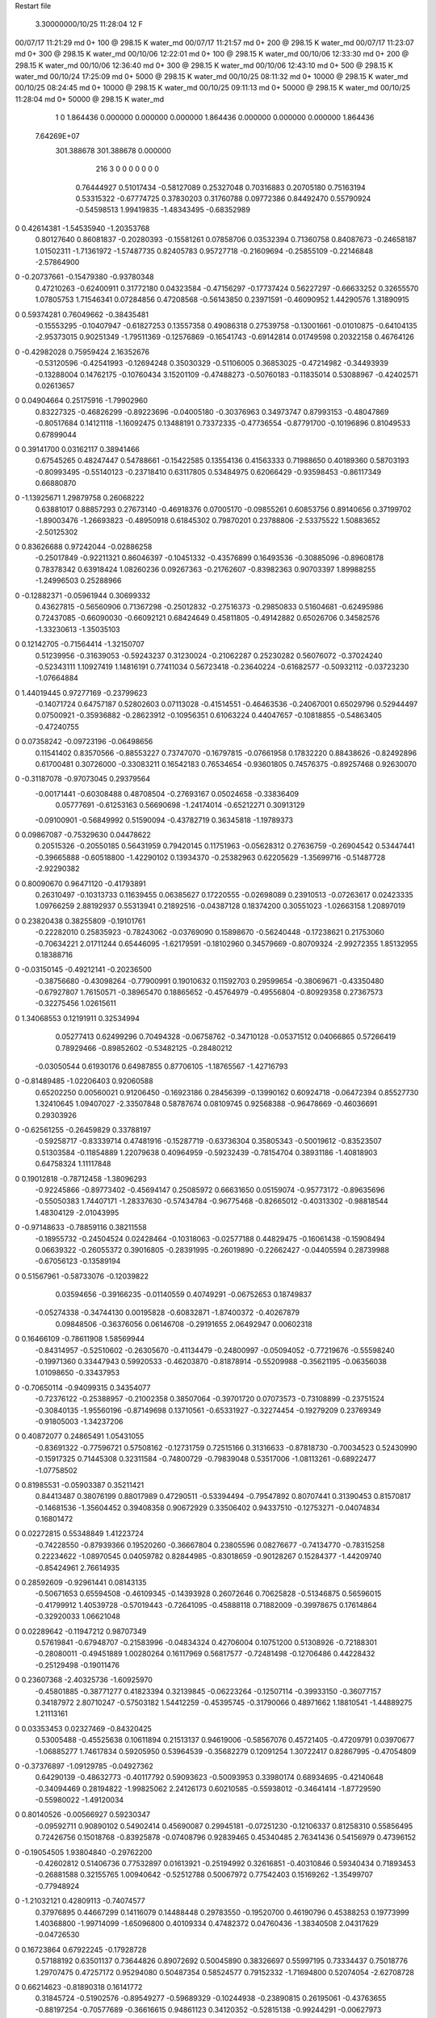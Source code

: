 Restart file
 
 
    3.30000000/10/25  11:28:04     12    F
00/07/17  11:21:29  md       0+     100 @  298.15 K water_md                    
00/07/17  11:21:57  md       0+     200 @  298.15 K water_md                    
00/07/17  11:23:07  md       0+     300 @  298.15 K water_md                    
00/10/06  12:22:01  md       0+     100 @  298.15 K water_md                    
00/10/06  12:33:30  md       0+     200 @  298.15 K water_md                    
00/10/06  12:36:40  md       0+     300 @  298.15 K water_md                    
00/10/06  12:43:10  md       0+     500 @  298.15 K water_md                    
00/10/24  17:25:09  md       0+    5000 @  298.15 K water_md                    
00/10/25  08:11:32  md       0+   10000 @  298.15 K water_md                    
00/10/25  08:24:45  md       0+   10000 @  298.15 K water_md                    
00/10/25  09:11:13  md       0+   50000 @  298.15 K water_md                    
00/10/25  11:28:04  md       0+   50000 @  298.15 K water_md                    
    1    0
    1.864436    0.000000    0.000000
    0.000000    1.864436    0.000000
    0.000000    0.000000    1.864436
 7.64269E+07
  301.388678  301.388678    0.000000
       216         3         0         0         0         0         0    0    0
     0.76444927   0.51017434  -0.58127089   0.25327048   0.70316883   0.20705180
     0.75163194   0.53315322  -0.67774725   0.37830203   0.31760788   0.09772386
     0.84492470   0.55790924  -0.54598513   1.99419835  -1.48343495  -0.68352989
0    0.42614381  -1.54535940  -1.20353768
     0.80127640   0.86081837  -0.20280393  -0.15581261   0.07858706   0.03532394
     0.71360758   0.84087673  -0.24658187   1.01502311  -1.71361972  -1.57487735
     0.82405783   0.95727718  -0.21609694  -0.25855109  -0.22146848  -2.57864900
0   -0.20737661  -0.15479380  -0.93780348
     0.47210263  -0.62400911   0.31772180   0.04323584  -0.47156297  -0.17737424
     0.56227297  -0.66633252   0.32655570   1.07805753   1.71546341   0.07284856
     0.47208568  -0.56143850   0.23971591  -0.46090952   1.44290576   1.31890915
0    0.59374281   0.76049662  -0.38435481
    -0.15553295  -0.10407947  -0.61827253   0.13557358   0.49086318   0.27539758
    -0.13001661  -0.01010875  -0.64104135  -2.95373015   0.90251349  -1.79511369
    -0.12576869  -0.16541743  -0.69142814   0.01749598   0.20322158   0.46764126
0   -0.42982028   0.75959424   2.16352676
    -0.53120596  -0.42541993  -0.12694248   0.35030329  -0.51106005   0.36853025
    -0.47214982  -0.34493939  -0.13288004   0.14762175  -0.10760434   3.15201109
    -0.47488273  -0.50760183  -0.11835014   0.53088967  -0.42402571   0.02613657
0    0.04904664   0.25175916  -1.79902960
     0.83227325  -0.46826299  -0.89223696  -0.04005180  -0.30376963   0.34973747
     0.87993153  -0.48047869  -0.80517684   0.14121118  -1.16092475   0.13488191
     0.73372335  -0.47736554  -0.87791700  -0.10196896   0.81049533   0.67899044
0    0.39141700   0.03162117   0.38941466
     0.67545265   0.48247447   0.54788661  -0.15422585   0.13554136   0.41563333
     0.71988650   0.40189360   0.58703193  -0.80993495  -0.55140123  -0.23718410
     0.63117805   0.53484975   0.62066429  -0.93598453  -0.86117349   0.66880870
0   -1.13925671   1.29879758   0.26068222
     0.63881017   0.88857293   0.27673140  -0.46918376   0.07005170  -0.09855261
     0.60853756   0.89140656   0.37199702  -1.89003476  -1.26693823  -0.48950918
     0.61845302   0.79870201   0.23788806  -2.53375522   1.50883652  -2.50125302
0    0.83626688   0.97242044  -0.02886258
    -0.25017849  -0.92211321   0.86046397  -0.10451332  -0.43576899   0.16493536
    -0.30885096  -0.89608178   0.78378342   0.63918424   1.08260236   0.09267363
    -0.21762607  -0.83982363   0.90703397   1.89988255  -1.24996503   0.25288966
0   -0.12882371  -0.05961944   0.30699332
     0.43627815  -0.56560906   0.71367298  -0.25012832  -0.27516373  -0.29850833
     0.51604681  -0.62495986   0.72437085  -0.66090030  -0.66092121   0.68424649
     0.45811805  -0.49142882   0.65026706   0.34582576  -1.33230613  -1.35035103
0    0.12142705  -0.71564414  -1.32150707
     0.51239956  -0.31639053  -0.59243237   0.31230024  -0.21062287   0.25230282
     0.56076072  -0.37024240  -0.52343111   1.10927419   1.14816191   0.77411034
     0.56723418  -0.23640224  -0.61682577  -0.50932112  -0.03723230  -1.07664884
0    1.44019445   0.97277169  -0.23799623
    -0.14071724   0.64757187   0.52802603   0.07113028  -0.41514551  -0.46463536
    -0.24067001   0.65029796   0.52944497   0.07500921  -0.35936882  -0.28623912
    -0.10956351   0.61063224   0.44047657  -0.10818855  -0.54863405  -0.47240755
0    0.07358242  -0.09723196  -0.06498656
     0.11541402   0.83570566  -0.88553227   0.73747070  -0.16797815  -0.07661958
     0.17832220   0.88438626  -0.82492896   0.61700481   0.30726000  -0.33083211
     0.16542183   0.76534654  -0.93601805   0.74576375  -0.89257468   0.92630070
0   -0.31187078  -0.97073045   0.29379564
    -0.00171441  -0.60308488   0.48708504  -0.27693167   0.05024658  -0.33836409
     0.05777691  -0.61253163   0.56690698  -1.24174014  -0.65212271   0.30913129
    -0.09100901  -0.56849992   0.51590094  -0.43782719   0.36345818  -1.19789373
0    0.09867087  -0.75329630   0.04478622
     0.20515326  -0.20550185   0.56431959   0.79420145   0.11751963  -0.05628312
     0.27636759  -0.26904542   0.53447441  -0.39665888  -0.60518800  -1.42290102
     0.13934370  -0.25382963   0.62205629  -1.35699716  -0.51487728  -2.92290382
0    0.80090670   0.96471120  -0.41793891
     0.26310497  -0.10313733   0.11639455   0.06385627   0.17220555  -0.02698089
     0.23910513  -0.07263617   0.02423335   1.09766259   2.88192937   0.55313941
     0.21892516  -0.04387128   0.18374200   0.30551023  -1.02663158   1.20897019
0    0.23820438   0.38255809  -0.19101761
    -0.22282010   0.25835923  -0.78243062  -0.03769090   0.15898670  -0.56240448
    -0.17238621   0.21753060  -0.70634221   2.01711244   0.65446095  -1.62179591
    -0.18102960   0.34579669  -0.80709324  -2.99272355   1.85132955   0.18388716
0   -0.03150145  -0.49212141  -0.20236500
    -0.38756680  -0.43098264  -0.77900991   0.19010632   0.11592703   0.29599654
    -0.38069671  -0.43350480  -0.67927807   1.76150571  -0.38965470   0.18865652
    -0.45764979  -0.49556804  -0.80929358   0.27367573  -0.32275456   1.02615611
0    1.34068553   0.12191911   0.32534994
     0.05277413   0.62499296   0.70494328  -0.06758762  -0.34710128  -0.05371512
     0.04066865   0.57266419   0.78929466  -0.89852602  -0.53482125  -0.28480212
    -0.03050544   0.61930176   0.64987855   0.87706105  -1.18765567  -1.42716793
0   -0.81489485  -1.02206403   0.92060588
     0.65202250   0.00560021   0.91206450  -0.16923186   0.28456399  -0.13990162
     0.60924718  -0.06472394   0.85527730   1.32410645   1.09407027  -2.33507848
     0.58787674   0.08109745   0.92568388  -0.96478669  -0.46036691   0.29303926
0   -0.62561255  -0.26459829   0.33788197
    -0.59258717  -0.83339714   0.47481916  -0.15287719  -0.63736304   0.35805343
    -0.50019612  -0.83523507   0.51303584  -0.11854889   1.22079638   0.40964959
    -0.59232439  -0.78154704   0.38931186  -1.40818903   0.64758324   1.11117848
0    0.19012818  -0.78712458  -1.38096293
    -0.92245866  -0.89773402  -0.45694147   0.25085972   0.66631650   0.05159074
    -0.95773172  -0.89635696  -0.55050383   1.74407171  -1.28337630  -0.57434784
    -0.96775468  -0.82665012  -0.40313302  -0.98818544   1.48304129  -2.01043995
0   -0.97148633  -0.78859116   0.38211558
    -0.18955732  -0.24504524   0.02428464  -0.10318063  -0.02577188   0.44829475
    -0.16061438  -0.15908494   0.06639322  -0.26055372   0.39016805  -0.28391995
    -0.26019890  -0.22662427  -0.04405594   0.28739988  -0.67056123  -0.13589194
0    0.51567961  -0.58733076  -0.12039822
     0.03594656  -0.39166235  -0.01140559   0.40749291  -0.06752653   0.18749837
    -0.05274338  -0.34744130   0.00195828  -0.60832871  -1.87400372  -0.40267879
     0.09848506  -0.36376056   0.06146708  -0.29191655   2.06492947   0.00602318
0    0.16466109  -0.78611908   1.58569944
    -0.84314957  -0.52510602  -0.26305670  -0.41134479  -0.24800997  -0.05094052
    -0.77219676  -0.55598240  -0.19971360   0.33447943   0.59920533  -0.46203870
    -0.81878914  -0.55209988  -0.35621195  -0.06356038   1.01098650  -0.33437953
0   -0.70650114  -0.94099315   0.34354077
    -0.72376122  -0.25388957  -0.21002358   0.38507064  -0.39701720   0.07073573
    -0.73108899  -0.23751524  -0.30840135  -1.95560196  -0.87149698   0.13710561
    -0.65331927  -0.32274454  -0.19279209   0.23769349  -0.91805003  -1.34237206
0    0.40872077   0.24865491   1.05431055
    -0.83691322  -0.77596721   0.57508162  -0.12731759   0.72515166   0.31316633
    -0.87818730  -0.70034523   0.52430990  -0.15917325   0.71445308   0.32311584
    -0.74800729  -0.79839048   0.53517006  -1.08113261  -0.68922477  -1.07758502
0    0.81985531  -0.05903387   0.35211421
     0.84413487   0.38076199   0.88017989   0.47290511  -0.53394494  -0.79547892
     0.80707441   0.31390453   0.81570817  -0.14681536  -1.35604452   0.39408358
     0.90672929   0.33506402   0.94337510  -0.12753271  -0.04074834   0.16801472
0    0.02272815   0.55348849   1.41223724
    -0.74228550  -0.87939366   0.19520260  -0.36667804   0.23805596   0.08276677
    -0.74134770  -0.78315258   0.22234622  -1.08970545   0.04059782   0.82844985
    -0.83018659  -0.90128267   0.15284377  -1.44209740  -0.85424961   2.76614935
0    0.28592609  -0.92961441   0.08143135
    -0.50671653   0.65594508  -0.46109345  -0.14393928   0.26072646   0.70625828
    -0.51346875   0.56596015  -0.41799912   1.40539728  -0.57019443  -0.72641095
    -0.45888118   0.71882009  -0.39978675   0.17614864  -0.32920033   1.06621048
0    0.02289642  -0.11947212   0.98707349
     0.57619841  -0.67948707  -0.21583996  -0.04834324   0.42706004   0.10751200
     0.51308926  -0.72188301  -0.28080011  -0.49451889   1.00280264   0.16117969
     0.56817577  -0.72481498  -0.12706486   0.44228432  -0.25129498  -0.19011476
0    0.23607368  -2.40325736  -1.60925970
    -0.45801885  -0.38771277   0.41823394   0.32139845  -0.06223264  -0.12507114
    -0.39933150  -0.36077157   0.34187972   2.80710247  -0.57503182   1.54412259
    -0.45395745  -0.31790066   0.48971662   1.18810541  -1.44889275   1.21113161
0    0.03353453   0.02327469  -0.84320425
     0.53005488  -0.45525638   0.10611894   0.21513137   0.94619006  -0.58567076
     0.45721405  -0.47209791   0.03970677  -1.06885277   1.74617834   0.59205950
     0.53964539  -0.35682279   0.12091254   1.30722417   0.82867995  -0.47054809
0   -0.37376897  -1.09129785  -0.04927362
     0.64290139  -0.48632773  -0.40117792   0.59093623  -0.50093953   0.33980174
     0.68934695  -0.42140648  -0.34094469   0.28194822  -1.99825062   2.24126173
     0.60210585  -0.55938012  -0.34641414  -1.87729590  -0.55980022  -1.49120034
0    0.80140526  -0.00566927   0.59230347
    -0.09592711   0.90890102   0.54902414   0.45690087   0.29945181  -0.07251230
    -0.12106337   0.81258310   0.55856495   0.72426756   0.15018768  -0.83925878
    -0.07408796   0.92839465   0.45340485   2.76341436   0.54156979   0.47396152
0   -0.19054505   1.93804840  -0.29762200
    -0.42602812   0.51406736   0.77532897   0.01613921  -0.25194992   0.32616851
    -0.40310846   0.59340434   0.71893453  -0.26881588   0.32155765   1.00940642
    -0.52512788   0.50067972   0.77542403   0.15169262  -1.35499707  -0.77948924
0   -1.21032121   0.42809113  -0.74074577
     0.37976895   0.44667299   0.14116079   0.14488448   0.29783550  -0.19520700
     0.46190796   0.45388253   0.19773999   1.40368800  -1.99714099  -1.65096800
     0.40109334   0.47482372   0.04760436  -1.38340508   2.04317629  -0.04726530
0    0.16723864   0.67922245  -0.17928728
     0.57188192   0.63501137   0.73644826   0.89072692   0.50045890   0.38326697
     0.55997195   0.73334437   0.75018776   1.29707475   0.47257172   0.95294080
     0.50487354   0.58524577   0.79152332  -1.71694800   0.52074054  -2.62708728
0    0.66214623  -0.81890318   0.16141772
     0.31845724  -0.51902576  -0.89549277  -0.59689329  -0.10244938  -0.23890815
     0.26195061  -0.43763655  -0.88197254  -0.70577689  -0.36616615   0.94861123
     0.34120352  -0.52815138  -0.99244291  -0.00627973   1.72426204  -0.29129124
0   -0.38808496   0.96457669  -0.44129083
    -0.71481344   0.26153798  -0.73816081  -0.17876593   0.09454130   0.30996217
    -0.72444199   0.18126165  -0.79700808   1.12863019   0.15345531   0.00032444
    -0.62671146   0.25798121  -0.69098677  -0.86499960   0.46467010   1.64478839
0   -2.05659275  -0.30540270  -0.35063533
    -0.78436470  -0.57968258   0.14020526   0.19279632  -0.05916328   0.25181730
    -0.77848695  -0.63739269   0.05874979  -0.12637087   1.27178992  -0.73161163
    -0.79190086  -0.48382483   0.11273712  -0.11422832   0.38951791   1.84997824
0   -0.77749617  -1.50399448  -1.32308832
    -0.44002439   0.10704186  -0.22654978  -0.15176721  -0.39283787   0.10024695
    -0.51133131   0.07037929  -0.28630911  -0.90225488   0.81464297   0.23790745
    -0.48228711   0.15614619  -0.15037480   0.79611052  -1.83741283   1.59152908
0    0.82319950  -1.03070559   1.56477148
    -0.59040710  -0.10027444   0.38229469   0.52532732   0.44612760  -0.70100045
    -0.61971739  -0.15738504   0.30561819  -1.46837033  -1.40905998   1.36665865
    -0.51815570  -0.14713665   0.43312449   1.35089074   1.35805770  -1.01786705
0    0.03667658  -0.27879587   0.50955254
     0.31645703  -0.78358921   0.46695098   0.39430027   0.51211243  -0.22949911
     0.35727360  -0.72696568   0.39534243  -0.50659882  -0.53747691  -1.59941979
     0.37355720  -0.77999365   0.54896709  -0.01320922   3.96365906  -0.02320395
0   -0.01418024   1.02651504  -0.44188920
     0.60435383   0.46717801   0.29044533  -0.57281954   0.32300472  -0.56140901
     0.61725337   0.47941640   0.38885175  -1.57106433  -2.81751753   0.01689412
     0.69335361   0.45600112   0.24623994  -0.18498939   0.50284537   0.16589760
0   -0.11184807  -1.88444214  -0.22011369
    -0.03241949  -0.09577296   0.43082211  -0.35158856   0.04542928   0.10607272
     0.04602192  -0.11342218   0.49028178   0.80681353  -1.51417302  -1.82206566
    -0.07792718  -0.18212157   0.40907428  -0.94894254   0.62935958  -1.00694222
0   -0.54747140   1.11577650   1.42635603
     0.54543636  -0.16462770   0.11277070   0.57035360   0.03085078   0.18804261
     0.58429139  -0.16959279   0.02076182  -2.83983674  -3.26344000  -1.20704663
     0.45729738  -0.11751671   0.10929580   0.68358754   0.40076913   1.89185346
0   -0.11890344  -0.01187931  -0.29393074
     0.05453136   0.46609510  -0.93134612  -0.36320741  -0.20846346   0.17162555
     0.09664116   0.48829699  -0.84340386  -0.64439732  -0.70590045   0.43407838
    -0.04377971   0.48379852  -0.92670692  -0.80666837  -2.64852020   0.78901378
0   -1.33858262   0.00801222  -0.06705713
     0.14388869   0.57035555   0.11704507  -0.50934127   0.01254642  -0.54100985
     0.15490246   0.59875806   0.02179805  -0.77898051  -0.14876167  -0.62084277
     0.21968856   0.51052667   0.14302360   0.81638957   1.90041161   0.04765647
0   -1.08393130   0.30671133  -0.79782943
     0.57972768  -0.49600601  -0.79938153   0.43921461  -0.83658577   0.63761729
     0.56704901  -0.42099028  -0.73448244  -0.74514704   1.71707530  -2.41280333
     0.49050057  -0.53190113  -0.82676879   0.99141207  -3.31431497   1.93762040
0   -0.30381245  -0.81904759  -0.83779875
     0.65545353  -0.91464147  -0.60209087   0.25056470   0.14586633  -0.06172723
     0.67433493  -0.81644484  -0.60304738   1.55707568  -0.09922985  -0.42372125
     0.70786161  -0.95942570  -0.67453233  -3.25792679  -0.31555878  -2.44015501
0    0.91268832   0.30014450  -0.95366074
    -0.36581349   0.78308616  -0.28669154   0.44779020   0.16423630   0.26297988
    -0.27830010   0.83128375  -0.28240191   0.11163538   0.89464874  -0.86344479
    -0.39039404   0.75032456  -0.19546394   1.60759941   0.46376540   0.69188286
0   -0.60286415   0.02874184   1.27958918
     0.66066516   0.24459538  -0.27525471  -0.24686726   0.09305562   0.20027862
     0.71729141   0.26386235  -0.19511576   2.12424513   1.58160123  -1.76018147
     0.56409473   0.24814240  -0.24953372   0.46664057   0.40400011   3.00037242
0   -0.56133841   0.67423878  -0.67075805
     0.13094164  -0.68807281  -0.75928696   0.30281523   0.15056587   0.47032565
     0.20090576  -0.75529989  -0.73508897   0.56526554  -0.74663504  -2.57200096
     0.17070343  -0.61860268  -0.81922777  -1.07599310   0.40680441  -0.16704878
0    1.04423824  -0.05040597  -0.93675074
     0.11738211   0.25840510   0.45310384   0.48611102  -0.47816269  -0.27184013
     0.13126956   0.18199536   0.51610138   2.64153256  -0.34412376  -0.54679874
     0.14254421   0.23031510   0.36048732   2.13283864   0.79703275  -0.23464086
0    0.83263471  -0.66040529   0.10884290
    -0.20332023   0.50962670  -0.90084206   0.00888959  -0.04872783   0.06362760
    -0.17528741   0.60501661  -0.89012176   0.49087175  -0.02840071  -1.28252649
    -0.28264894   0.50475819  -0.96153186   1.26623388  -0.66009132  -1.56883138
0    0.43592357  -0.23909621  -0.31067517
     0.38687139   0.51124084  -0.11368808  -0.10963673  -0.41400954   0.14150474
     0.38800974   0.42630997  -0.16646546   0.94736055  -0.21960262  -0.16031918
     0.32031478   0.57438530  -0.15347495   1.31050620   0.07306781  -1.52428733
0    0.47479197   0.33238520   0.63392865
     0.62765521   0.52543048  -0.32751154   0.10793519   0.69743919   0.18657824
     0.64493827   0.44523725  -0.27032463  -1.43489162  -0.67595463  -1.21852828
     0.68491647   0.52102754  -0.40937583   1.27488106   1.93325304   0.91548495
0   -1.25601376  -0.67739544   0.16130257
    -0.11901634  -0.57747589  -0.12149241   0.24648262  -0.05284308  -0.09086889
    -0.03318349  -0.52957642  -0.10309778  -1.12104371   2.64044234  -0.47116734
    -0.15532032  -0.54816094  -0.20993818  -1.97181136   0.23370250   0.88103372
0    1.45774801   0.50128553  -0.06943990
    -0.82314002  -0.33139287   0.04311846   0.06645381   0.65764774   0.34502664
    -0.91468141  -0.36377340   0.06702817  -0.12886685  -0.00043103  -1.23213705
    -0.82155098  -0.30371916  -0.05296297   1.03103511   2.49119055   0.86533704
0   -0.11850490  -1.93564035   0.72019053
    -0.06034572  -0.69759973  -0.52149542  -0.09448535   0.26426984   0.00564290
    -0.02876705  -0.69194248  -0.61620964  -1.27863289   1.25949075  -0.34296567
    -0.05029729  -0.79146309  -0.48850000   1.24258867   0.12007069  -0.77518759
0    0.89657484  -0.27137475  -0.09441440
    -0.54804928   0.42361198  -0.35443688  -0.51234439   0.17586686  -0.08100128
    -0.53329126   0.35697030  -0.42751963  -2.88079240  -2.17235420   1.48904257
    -0.46996371   0.42250710  -0.29197550   0.95698079   1.30518831  -1.84550101
0   -0.18770054   0.70719010   1.62245263
    -0.72195802   0.42982741   0.44554461  -0.52208668   0.07625173  -0.20703055
    -0.78667778   0.50489603   0.43227606  -1.61143081  -0.72174792   0.50389182
    -0.62944668   0.46137331   0.42441389  -0.60295889   2.37778218   2.56723279
0    0.81657195  -0.39489598  -0.10330149
    -0.85651096  -0.32519034   0.53190881  -0.25430085   0.25011307  -0.26601375
    -0.78838212  -0.25614573   0.55622551  -0.72478141   0.81127525  -0.52876635
    -0.86775909  -0.38921220   0.60790013  -0.72899540   1.19887976   0.47405750
0    1.50437842  -0.09184383   1.38076819
    -0.48507612   0.49856467   0.33667054   0.22622626   0.12646711   0.27785688
    -0.47417490   0.51748110   0.23908298  -0.60846756  -1.82822455  -0.21869206
    -0.42524485   0.42285011   0.36289124  -1.36947363  -1.00910700   0.71672550
0   -0.43209446  -0.60412368  -0.56073244
    -0.09266404   0.16609148  -0.55966219  -0.21295286  -0.37715369  -0.03933525
    -0.00318412   0.21072123  -0.55842587   0.89834204  -2.43140725  -2.20850060
    -0.13097886   0.16554001  -0.46729515   2.73153041  -0.86416799   1.23613979
0   -0.34773990  -1.89438186  -0.08975588
     0.22748187   0.48872976  -0.68872049  -0.32209346   0.39015385   0.79054274
     0.19446831   0.41716522  -0.62716872   0.91678942   0.53738335   1.64472445
     0.32576647   0.50149416  -0.67540850  -0.07418306   0.57176706  -1.07932062
0   -0.00399660   0.75554675   0.39889544
    -0.75689055   0.58957383  -0.20182110  -0.70907225  -0.05801706  -0.22623502
    -0.68144995   0.63556060  -0.24866053   0.53578967  -1.31760783   0.50300074
    -0.80683289   0.53250611  -0.26700574   0.21805626  -0.79221242  -0.30453797
0    1.32433080  -0.57349444  -0.25440909
     0.56163953  -0.80433644  -0.91948997   0.08800554  -0.10170233   0.18518180
     0.57986773  -0.72321476  -0.97505082   1.04113835   0.55626783   1.43250113
     0.64643842  -0.83488401  -0.87617723  -0.32166558  -1.59919407  -0.04051701
0   -0.23532072   0.32068991   0.38456025
    -0.40814052   0.00762383   0.16796980   0.91438470  -0.25191476  -0.26136083
    -0.47954565   0.00201479   0.23775408  -0.56095917  -1.12396740  -1.80299195
    -0.43720188   0.06998735   0.09540101   1.47030845  -1.04295573  -1.17599196
0    0.60868858  -0.04173515  -0.20192704
     0.19616289  -0.59812396  -0.39435710   0.15145158   0.68059350   0.04500072
     0.11148967  -0.61984807  -0.44292158  -0.42478098   1.42229514   0.70436948
     0.24114791  -0.68285812  -0.36613528  -0.23975104   0.27816807  -0.52834098
0   -0.27827459   0.17697291   0.71320957
    -0.57960206   0.12991848   0.50326436  -0.43978304   0.28357984  -0.58674398
    -0.50176386   0.18680378   0.47670731  -1.29496121   0.61001899  -2.47707284
    -0.58000811   0.04622776   0.44853139   0.83240383  -1.62327696   2.20056761
0   -0.63932766  -0.04476968   1.51050096
     0.29140987   0.83114747   0.73556019   0.41326493  -0.05213064  -0.06876506
     0.22560190   0.90608820   0.72826651   1.08282634   0.46782752  -0.85965809
     0.27312985   0.76359051   0.66413262  -0.67466306  -1.04256566   1.12135875
0   -1.31044851  -0.12515418  -0.95829832
    -0.16149088  -0.69618693  -0.84333490  -0.42865600   0.07139193  -0.12312407
    -0.15841711  -0.59627581  -0.84045025  -1.52118691   0.15940934  -1.48059349
    -0.07272431  -0.73312955  -0.81584422   0.01683993   1.41355516   0.28128605
0    0.35925879  -0.88369324  -1.08342450
     0.90429970  -0.09397323   0.11670615  -0.01326162  -0.54369047  -0.08378280
     0.87513187  -0.15902273   0.18683318   0.36052571  -1.01601431  -0.36329544
     0.83384740  -0.08721526   0.04606054  -0.23194102  -0.33689741   0.15304199
0    0.94770730  -0.06400418   0.27179936
    -0.65007559   0.15679805   0.75977941  -0.21682338   0.21163057   0.30285138
    -0.73363983   0.10415673   0.77546092   0.25772320  -1.13555833  -1.51978201
    -0.61954989   0.14367009   0.66546166   0.78000359   2.54468396   0.26660741
0   -0.14810420   0.87671325  -0.06493008
    -0.90352893   0.64033166   0.82948806  -0.02405578  -0.30512568   0.00372698
    -0.94939656   0.55350115   0.81060357  -0.64149635  -0.05191713   0.32463292
    -0.80474251   0.62555800   0.83428220  -0.08176491  -0.88395676  -0.52628125
0    0.26226490  -1.99874504  -1.36606440
    -0.15625594  -0.02886303   0.16323261  -0.81328860   0.04156113   0.36683217
    -0.25565995  -0.01797433   0.16270439  -0.70372889   1.13324402  -1.19478251
    -0.12875036  -0.08045871   0.24435800  -2.60939881   0.09987370   1.03555054
0    0.67877438   0.41062111   0.33363493
     0.69308288  -0.66699462   0.70353652   0.23968088  -0.28583828   0.06657480
     0.78546865  -0.67783705   0.74024224   0.55176311   1.30329664  -0.21271393
     0.69422707  -0.68329297   0.60488027   1.31433391   4.89140908  -0.92292094
0   -0.25775240   0.22727906  -0.84555172
    -0.85766667   0.20580935  -0.17673633  -0.14321484   1.14059985  -0.71710963
    -0.93851756   0.23769792  -0.12727672  -0.81982082   0.01170490  -1.07652666
    -0.80650246   0.14184850  -0.11936706   0.97609676   2.50710560  -0.16199671
0   -0.39299482   0.15364897  -0.63873668
     0.35529805  -0.85408972  -0.72442803   0.00767840  -0.01847756   0.00538509
     0.39531250  -0.89956553  -0.64486174   0.08023868   0.80539676   0.44527186
     0.42815186  -0.82539083  -0.78662687  -0.09067267  -1.34037516  -0.73829157
0   -1.07607592  -0.03365919  -0.31161694
    -0.32671335   0.44688765  -0.17439289  -0.92451725  -0.02482589  -0.14051636
    -0.25787650   0.51883898  -0.16520078  -0.97758962   0.11707341  -0.82723064
    -0.28417917   0.36460570  -0.21208273  -1.60704898   0.84825728  -2.93677172
0   -0.98544261  -0.40664373  -0.95945334
    -0.39773688  -0.42394792  -0.46174276   0.01354998   0.02672157  -0.34093761
    -0.32853472  -0.35743127  -0.43369643  -1.14702344   0.73745721   0.89736712
    -0.48771724  -0.39384669  -0.43016031  -0.85975916  -0.92880581  -1.85553126
0   -0.05817997  -0.55769320  -0.02402695
     0.84659760   0.25080548   0.59672172  -0.52394217  -0.72794573   0.39834357
     0.92310485   0.29103115   0.54643716  -1.31655002  -0.59811404  -0.72264734
     0.84324135   0.15239399   0.57928861  -0.62422284  -0.73027752   0.43049468
0   -1.00172373  -1.20990383   0.93872492
     0.01099263   0.88017235  -0.43961073  -0.15216021  -0.08065727   0.27781458
    -0.06263022   0.88772970  -0.50686073  -0.40159741   2.08978157   0.75763896
     0.09043501   0.83651831  -0.48183907  -1.27930146  -1.33216350  -0.59133763
0   -1.42090613   0.11913355   0.03109142
     0.44714603   0.23114302   0.87650338   0.03153541  -0.14267170   0.17887874
     0.44615946   0.25115726   0.77853166   2.24256605  -2.50940406  -0.38201806
     0.36016423   0.18949298   0.90295029  -0.53790336   0.41282028  -0.78945003
0    0.76189264  -0.09029050   0.74285877
     0.50909373   0.76540918  -0.20552569  -0.02850424   0.77695417   0.34770889
     0.51397920   0.66666711  -0.19048787   0.81764812   0.86510041   0.67921477
     0.51096875   0.81272899  -0.11745004  -0.74586304   1.07989622   0.20376300
0   -0.18595100  -0.11344549  -0.19019221
    -0.75175246  -0.00547197  -0.02850357   0.13208835   0.29648254   0.60436290
    -0.73785443  -0.07650253  -0.09750722  -0.11930374  -0.19467315   1.05567940
    -0.81004346  -0.04090579   0.04461691   1.43488385   0.39215233   1.70927209
0   -0.96895124  -0.57930636   0.68638500
    -0.84695993  -0.47066905   0.76407634   0.44381237  -0.14330140   0.40200950
    -0.76289515  -0.51307085   0.79776906  -0.12060386  -2.06713789  -0.53809973
    -0.91585184  -0.47091425   0.83655975   0.27213667  -1.34762151   0.24514419
0   -0.86072628   1.47753560  -0.01459714
     0.55298418  -0.83918891   0.02979329   0.35090795   0.37461234   0.21724327
     0.61320045  -0.84276106   0.10955068   0.25864974   0.12323187   0.27611004
     0.45784399  -0.83331986   0.06002404   0.37535896   1.32689517   0.12446668
0    0.02862859   0.37197317  -0.11061929
    -0.16630868   0.29967077   0.18859503   0.34238144  -0.44556338  -0.32194898
    -0.26138850   0.28033903   0.16438529   0.26281402   0.67155134  -0.93515946
    -0.12811015   0.22192936   0.23856648  -1.16484485  -0.53867713   0.71898547
0    0.59695473   0.34746047  -0.15631801
    -0.03069434   0.37749667  -0.05980133   0.14052624  -0.23957384   0.32817674
    -0.04606361   0.46922167  -0.09654788  -3.59640524  -0.78327164   0.34003772
    -0.06746155   0.37212906   0.03303918   1.13558099  -1.51327637   0.66324767
0    0.57451474  -0.66548800  -1.15518671
    -0.37350082  -0.21854877  -0.17233165  -0.24124955   0.53301666   0.34719740
    -0.30925140  -0.26549869  -0.23289332  -0.91714259  -1.73699051   1.33562365
    -0.38285969  -0.12321525  -0.20103588   2.50250980   0.54852792  -0.64402096
0    0.49843923   0.59817061  -0.14978480
    -0.67188331  -0.56754015  -0.90968464   0.06539924  -0.42466266  -0.25983846
    -0.59222295  -0.62530039  -0.89185258  -1.22556104  -2.26557571  -0.31409381
    -0.74913173  -0.59929483  -0.85469081  -1.23354657  -0.02758879  -1.81641618
0    0.46188220  -1.91388432   1.04371452
     0.17973316   0.88110325   0.34954770  -0.15825148   0.57702762  -0.06104367
     0.20844318   0.79720420   0.39577200  -1.52999811   0.46834681   0.61917766
     0.19267787   0.95907803   0.41080428  -2.49314786   0.36512939   0.75236105
0    0.05174597   0.65990749  -0.08336915
     0.43146031   0.50897360  -0.89627622   0.46445678  -0.50483354   0.47854370
     0.34130552   0.53524082  -0.86189387  -0.07026335  -0.93841901  -0.56949437
     0.42902580   0.41388023  -0.92711979   1.21174999  -0.43902778   0.20640500
0   -1.12377842   0.08733960  -0.53225219
    -0.32548708  -0.78754128   0.61154152   0.67589427  -0.00657760  -0.01472634
    -0.29147476  -0.69591213   0.59039298   0.10221970   0.53302677   1.34236493
    -0.25190167  -0.85413078   0.59925224   1.13600854   0.64899593  -0.86758690
0   -0.76764626  -0.04781998  -0.53351234
     0.88674641   0.05455801  -0.85216445   0.55776653  -0.76018863   0.33877660
     0.80440021   0.03644871  -0.90593393  -0.05036169   1.47060730   0.46896157
     0.87082322   0.13287826  -0.79206128   3.10797409   0.36945183  -0.38855115
0   -0.36846203   0.36034232   0.35714701
     0.82209266  -0.03200497   0.59411640  -0.39028146   0.32699745  -0.04947603
     0.81956235  -0.13114567   0.60695067   0.70675979   0.37293952   0.58431473
     0.73297653  -0.00024719   0.56171642  -0.56058457  -0.94486083  -0.86333876
0   -0.10493858   0.03083188  -0.14661480
    -0.47268755  -0.86844603   0.12726202   0.02463710   0.92122933  -0.28374376
    -0.57176080  -0.86975950   0.14078107   0.23971756  -0.40253213   1.32623049
    -0.44654429  -0.94197737   0.06473466   0.02516276   1.08113652  -0.47206072
0   -1.10723884   0.13010056   0.80180116
     0.22272923   0.66637746   0.51526634   0.38411095   0.26924430  -0.76194387
     0.26912486   0.58569595   0.47868849   1.39654152   0.07384674   0.90089891
     0.15351799   0.63789330   0.58158721   2.18749126   0.81877099   1.41869148
0    0.65376656  -0.17888465   0.36378740
    -0.19974513  -0.23827385  -0.39834745  -0.23466692   0.31114931  -0.39022151
    -0.19593281  -0.17670913  -0.47705737  -1.35433700   0.75196808  -0.10931450
    -0.11452465  -0.23146152  -0.34647199  -0.10581246   1.16614497  -0.70607529
0    0.02473738  -0.71082580   0.50360935
     0.20387985   0.04779094   0.59792038  -0.20545640   0.72335349  -0.05984715
     0.20052940   0.05783579   0.69735817   0.70122378  -0.46691597   0.10232892
     0.20409515  -0.04934579   0.57416305   1.27875551   0.97608556  -1.15258089
0   -0.71980578   0.67005179  -0.67140046
     0.83288388  -0.24991404  -0.50623005   0.86217096   0.11252567   0.37264782
     0.78287590  -0.18393368  -0.56231743   0.59753312  -0.07319836   0.38922644
     0.84631384  -0.21237916  -0.41451980   0.70302042   0.13949304   0.38503371
0    0.38907780  -0.21049327  -0.90204049
     0.83344635  -0.73888146  -0.28494295  -0.21083434  -0.26081770  -0.21772833
     0.74320515  -0.71712972  -0.24774904  -0.73113909   0.84876452  -2.06311156
     0.89433585  -0.66048740  -0.27282523  -0.15922388  -0.17826621  -0.98653637
0   -0.01664731  -0.25764514   0.55360706
    -0.84627467  -0.56357233   0.39623009   0.46439776   0.18964899  -0.08923793
    -0.82105540  -0.54744156   0.30081633  -2.35774928   1.07954201  -0.73278370
    -0.88131836  -0.47890601   0.43627449  -0.94620762  -0.83607248   0.89508570
0   -0.08418980  -0.68341462   0.74682614
     0.62690378   0.67702284   0.08943873  -0.11354491  -0.13419585  -0.09747693
     0.61417413   0.60506779   0.15770606   0.43055720   0.83188227   1.04073765
     0.68609070   0.64343639   0.01616624  -0.49837523  -1.09765328   0.02584919
0   -0.85661617  -1.27817472   0.21214019
    -0.57783380   0.01232732  -0.43687000   0.38887028  -0.26324497  -0.52344263
    -0.65437422  -0.05124450  -0.44687937   0.50297363  -0.54797438   0.36818311
    -0.52130981   0.00977533  -0.51932318  -0.75699608   0.21654284  -1.33716691
0   -0.55366028  -0.64818192  -0.10636479
    -0.92360393  -0.81679822   0.84161732   0.62305827   0.38933994  -0.13103645
    -0.82893074  -0.83027903   0.87086208   0.46389703  -1.22960190  -0.31623356
    -0.92707991  -0.80981202   0.74192223   0.53765408   0.35808379  -0.13029051
0   -1.39823903   0.44980234  -0.33354932
     0.87516118   0.65888758  -0.02952839   0.15047130  -0.24775426   0.45005959
     0.81836901   0.72155811  -0.08288617  -1.57052849  -0.60381650   1.81724720
     0.96886190   0.66082924  -0.06440538  -0.88006790  -0.34970005  -2.46101328
0    0.83525811   0.05781373  -0.15831482
    -0.81942627   0.19511272   0.35210252   0.55479366   0.26717555   0.26420315
    -0.75472486   0.12071820   0.36881125  -0.15603464   0.09168321   2.38616785
    -0.79654812   0.27300435   0.41049330  -0.03756216   0.89429061  -0.33085459
0    0.51884751   0.13436645   1.09328608
     0.47192906   0.58113741  -0.58723167  -0.58971203  -0.21462464  -0.09002430
     0.55199431   0.57218901  -0.64647256  -0.59378111  -1.71090462   0.11128519
     0.49773860   0.56043948  -0.49286291  -0.16776521   3.92438306   0.79825627
0    0.30211504   0.54132023   1.29781062
    -0.89675353  -0.47527287  -0.63580417  -0.01353548  -0.07844704  -0.50437858
    -0.93782010  -0.39974302  -0.58472796  -0.05514700  -0.28010551  -0.23853440
    -0.83064956  -0.52280124  -0.57774112  -0.37047094  -0.57043117  -0.49756205
0   -0.76040042   0.55587822   1.07578292
     0.20243369   0.74664547  -0.55824437  -0.40183895   0.30395109   0.30554742
     0.22424417   0.67659931  -0.62619905  -1.92132043  -0.62040876   0.74601387
     0.28702255   0.78813665  -0.52473009   0.47829091  -0.82966120  -0.47276505
0    0.13545014  -0.59248666  -0.56909664
    -0.68989961  -0.89403715   0.92281431  -0.24520505   0.02427778   0.53534703
    -0.60730092  -0.84385464   0.94848865   0.93753630  -1.01558481  -1.13462642
    -0.71977023  -0.95069509   0.99961029   0.20302056   0.90808301   1.37269484
0   -1.48176096   0.56626253  -0.20525593
    -0.92618691  -0.78363397  -0.73558770  -0.31676836  -0.68722421   0.25045353
    -0.94442023  -0.80039140  -0.83247286   0.02503858   1.62230126  -0.24269904
    -1.00000825  -0.72846098  -0.69677597  -0.70432549  -2.01929801   1.45021263
0   -0.75575014  -0.29256336   1.27876865
    -0.27654039  -0.67230942   0.22159299   0.11909575   0.29634378  -0.33639217
    -0.23733132  -0.75234047   0.17623135   0.58512516  -0.73927233   1.82771626
    -0.37266947  -0.68976829   0.24290937   0.33676478   0.12909694   0.52750752
0   -0.38235038   0.11504926   0.93990992
     0.69095736   0.57506908  -0.82327802   0.38171297   0.31245948   0.13030898
     0.59537196   0.54666815  -0.83081585   0.55055777  -1.19622994   2.98183106
     0.74794061   0.51601495  -0.88042274  -0.21316158   0.24729244  -0.40109086
0    0.57595668   0.16117081  -0.43439555
     0.81485192  -0.27692467   0.33722722  -0.24039591   0.36437101   0.35681782
     0.72920694  -0.26558721   0.38758991   0.56804328   0.18223628   1.80012132
     0.88939541  -0.29424281   0.40159608   0.63274304  -0.97352901  -0.98057253
0   -0.37830223  -0.75889463  -0.91566645
    -0.03098939   0.31618754   0.68633105  -0.70769398  -0.31136673  -0.28604174
     0.04966462   0.34914578   0.73540940  -0.29069522  -2.05239494   0.23324951
    -0.01520211   0.32294711   0.58781673  -0.85827424   1.54105563  -0.20063686
0    0.48083506   0.77659972  -0.87021508
     0.71807036  -0.71448938   0.35516264   0.20986020  -0.20368228   0.60093362
     0.71780563  -0.80139783   0.30569698  -1.39931604   1.10049995  -1.78262517
     0.80541626  -0.66803572   0.34057662   0.58386401  -0.83018880   0.82531353
0    0.51330940   0.04601978   0.41811203
     0.14327365  -0.61078537   0.24113153   0.13208601  -0.04658742  -0.23673054
     0.15631240  -0.51509595   0.21517918  -1.75420362   0.08012950  -0.79200324
     0.08492783  -0.61574201   0.32219445   1.65996247  -0.67077813   0.84887802
0    1.43679211   0.55300085   0.46226353
     0.19847414  -0.01235189  -0.39807476  -0.57609698  -0.25475709  -0.69467973
     0.28497092  -0.00053097  -0.44684536  -1.60303283   3.70213042  -1.73940990
     0.12843440  -0.04473334  -0.46168196  -0.75274705   0.19333602  -0.73008546
0   -0.34627196  -0.98436334  -0.77446646
    -0.85426266  -0.03646237   0.79835531   0.04867605  -0.06923880   0.54476422
    -0.90884449  -0.01893677   0.71641828   2.13178333  -0.15644399  -0.90081466
    -0.90898017  -0.01689772   0.87973847  -1.79208615   0.80867427  -0.86613112
0   -0.20110424   0.44909765  -1.12578563
     0.88018146   0.92997812   0.10181218  -0.91591220   0.14411476  -0.04917683
     0.83718929   0.86072722   0.15974307  -0.01368327   0.10858490   0.58846647
     0.83168925   0.93527064   0.01451674  -0.44747053  -1.93398555  -0.46235397
0    0.17860050   0.44014987   2.12971813
    -0.54501342   0.19413084  -0.00049611  -0.83332919  -0.03461242  -0.21146873
    -0.60616908   0.11502944   0.00122262  -1.32336017   0.36011272   1.72591101
    -0.58857173   0.27103300   0.04628777   1.08697201   0.28683618   1.10714325
0   -0.28416265  -1.59207217  -0.04396427
    -0.25284298  -0.51268111   0.57310841  -0.30863727  -0.20812597  -0.12449983
    -0.26348078  -0.46065733   0.65784544  -0.73513954   1.70761903  -1.32299789
    -0.32988021  -0.49354707   0.51228775   0.43483051  -0.88480036  -1.29872121
0   -0.09101252  -0.76777307   0.71276091
     0.05142061  -0.34144672  -0.62279428   0.04610621  -0.11745891  -0.29052636
    -0.01817483  -0.39820049  -0.57880013  -0.38161506   0.92176225   0.39309512
     0.13048550  -0.33260710  -0.56220877   1.01177943  -1.72379426  -1.27934708
0   -0.32786829  -0.42514634  -0.44020495
     0.17710907  -0.34807797   0.22025799   0.32879950  -0.37582512   0.09471249
     0.10292868  -0.32875525   0.28447560  -0.95609141  -0.46285100  -1.33451424
     0.23488089  -0.26702630   0.21061212   0.08759551  -0.11879932   0.77907596
0    0.02985456   0.46152450  -0.35487980
    -0.06036995  -0.89275343   0.27079573   0.09348136   0.02497617  -0.25929088
    -0.04702209  -0.80014523   0.30608817   1.17713764  -0.61316827   1.05214056
     0.02473011  -0.94449587   0.27977903  -0.76877705  -1.39129651  -0.09396620
0    0.49646137  -0.21918437  -0.03546083
    -0.08396631   0.54378171   0.29114204  -0.03483010  -0.22371681   0.03345219
     0.00432113   0.55572010   0.24572396  -0.00747819   1.37853806   0.47734294
    -0.13493438   0.47036644   0.24628165   1.53326498  -1.19497733  -0.19715556
0   -1.14909155  -0.03482387  -0.63331154
     0.79342029  -0.37975011  -0.18203795  -0.38269239  -0.31290297   0.09372228
     0.79484386  -0.39860038  -0.08384100   1.60904371   0.60930634   0.26653131
     0.86930093  -0.42752182  -0.22630977  -0.13031981   0.79875063  -0.69488775
0    0.00365497   0.05881831  -0.47446726
     0.40541446   0.22381345  -0.20831898   0.34853562   0.08634918  -0.18905902
     0.33266655   0.26012412  -0.26653648   0.50272120   2.51433107   1.06827478
     0.36651158   0.15920086  -0.14265484  -0.20903562  -0.76980083  -1.34378687
0   -0.02495417   0.79924744  -0.15033126
    -0.18091775   0.13674044  -0.31730793  -0.76545286  -0.75351040   0.33760180
    -0.12485660   0.10368102  -0.24138546  -0.41662093  -0.49739167   0.19287555
    -0.27702318   0.11557671  -0.29953593  -0.65509274  -0.93557479   0.72285210
0   -0.87190872  -0.29119010  -0.53309134
    -0.03800435  -0.35805192   0.37235533   0.19827951   0.21098968  -0.43295855
    -0.12608582  -0.39092390   0.33828061   0.41428346   0.10635583  -0.89434661
     0.01093690  -0.43330253   0.41642458  -0.53014737   0.58960121   1.05527321
0    0.19978567   1.63546968  -0.37766530
    -0.49488518   0.51040476   0.05964493  -0.32371275   0.03608144  -0.13121381
    -0.58936833   0.48445370   0.07963184  -0.26337500  -0.41528363  -0.42469341
    -0.47304193   0.48664085  -0.03500257  -0.08956633   0.64843692  -0.23325087
0   -1.34999332   0.22619154  -0.50233605
    -0.49175690  -0.90262455  -0.58217162   0.08796911   0.03902475   0.24232919
    -0.51937599  -0.85806195  -0.49701669  -2.20561134   1.32503078  -1.12301814
    -0.54016199  -0.98962427  -0.59155219  -0.93615456   0.67887574  -0.51556046
0   -0.17296727  -0.01478102   0.16053037
     0.85798914   0.23845255  -0.59160283   0.77488713  -0.04149106  -0.11036434
     0.83255996   0.33445506  -0.57990345   0.16444352  -0.24654862   0.26906168
     0.95616404   0.22776182  -0.57587397   0.92521924   0.59265708  -0.59684675
0    0.98158506  -1.37147900   1.78913002
     0.72502640  -0.13134098  -0.09398472   0.18048202  -0.69578781   0.06664491
     0.73855378  -0.06934341  -0.17127193  -1.15164243   1.06195398   1.20371383
     0.74953119  -0.22440813  -0.12115127   1.01864855   0.11157810  -2.05047038
0   -0.38181570   0.28069334   0.86659925
     0.14849191  -0.61502651   0.69121571  -0.15302465  -0.36691019   0.04398087
     0.12889747  -0.71293603   0.68575821   1.27284938  -0.60217648  -1.18421245
     0.24723886  -0.60110125   0.69864053  -0.46956378   0.91784911   2.30703652
0    1.37554048  -0.30796585  -0.44889885
    -0.24812488  -0.59465646  -0.36500175  -1.08863666  -0.67234165   0.28198639
    -0.17932509  -0.62726616  -0.42983382  -1.62746194   0.21041704  -0.75027498
    -0.30402178  -0.52398196  -0.40836823  -1.23457486   0.18209287   1.82643732
0    0.18980824  -0.46697333  -0.07193819
     0.78021351   0.87125896  -0.85621246   0.33217317  -0.25559457  -0.04363951
     0.76673684   0.77296150  -0.84372288  -0.92137898  -0.10001703  -0.10800166
     0.84160722   0.88697985  -0.93356662  -0.44941109  -0.96371835  -0.81891172
0    0.63561454   0.56207413  -0.13686686
     0.30803371  -0.51677867  -0.03575054   0.17225820  -0.62515677   0.02339028
     0.21513896  -0.52528456   0.00028022   0.54157409  -3.07134332   0.48594879
     0.31142091  -0.55405130  -0.12848284   0.27454543   1.30489357  -0.77217474
0    1.19984257   0.15956802  -0.55268665
     0.05484560  -0.34901626   0.73196723   0.01798872   0.32332979   0.37895656
     0.10967484  -0.43264492   0.73198643  -0.75881525  -0.19391686   1.07605522
    -0.03978133  -0.37112641   0.75556566   0.11876138   1.59691768   2.07159631
0    0.62374272  -0.30340531   0.57152359
    -0.29063507  -0.00105047   0.74068095  -0.11745750  -0.34975917   0.01641967
    -0.25373295   0.08151558   0.69800683   0.51527936   0.01464106   1.24469355
    -0.36189282   0.02419260   0.80614178  -0.65486112  -0.85891393  -0.36692478
0    0.35850337   0.04077140   0.09386070
     0.18530848   0.36116882  -0.27355921  -0.12181787   0.00949824  -0.12632708
     0.14682277   0.44289949  -0.31644217  -0.65304399  -0.60346146  -0.83119103
     0.13209091   0.33798114  -0.19213304  -0.94682780  -0.54169283  -0.81358949
0   -0.69114608   0.70066416  -0.99345375
    -0.20537872   0.54652531  -0.51191101  -0.22960761   0.43507694  -0.85479701
    -0.24095950   0.45688454  -0.53834095   1.08921022  -0.82985805   1.49261155
    -0.27280580   0.61702144  -0.53390837  -1.83617935  -1.27185259  -1.53594099
0   -0.21819107   0.72311090  -1.00082500
    -0.40852502   0.77019103   0.00581569  -0.43607604  -0.07173902  -0.04727548
    -0.32201949   0.77089659   0.05597837   0.26457187   0.04423010  -1.23801404
    -0.46051676   0.68828432   0.03006751   0.18650165  -0.34660361   0.37229025
0   -0.09927383   0.55437000   0.93445224
    -0.19265236  -0.35738281   0.82846808  -0.03957513  -0.01925323   0.87691077
    -0.24427021  -0.37858635   0.91145005  -0.24813990  -0.66936670   0.58438332
    -0.20731454  -0.26164710   0.80357443  -0.20445709   0.10057469   1.42792523
0    1.62183444   0.02701652  -0.19746327
    -0.14335908   0.76321173  -0.83537836   0.16994592  -0.13208429   0.37954737
    -0.18326101   0.81392081  -0.91177486   1.69994616  -1.21973889  -1.18046021
    -0.04506677   0.78111592  -0.83112846   0.69570271  -2.71914497  -0.04139982
0   -1.40588926   0.64060935  -0.23909491
    -0.40171114  -0.66531906  -0.08944342   0.17149093   0.17630944  -0.78686322
    -0.42340468  -0.71791965  -0.00720859  -0.94503733  -0.29361174  -1.37100441
    -0.30574868  -0.67944694  -0.11376644   0.24080171  -0.48744132  -0.14542589
0    0.25282058  -0.02642493  -0.72254184
     0.18748722   0.69150672  -0.15228332  -0.25933738   0.60119450   0.17183458
     0.18505812   0.78874611  -0.12907551   0.01749279   1.18498756  -2.12289808
     0.11797417   0.67194393  -0.22145869   0.47988947  -0.59212105  -0.24902303
0   -0.20843745   0.95368994   0.65229799
     0.19924323   0.02085366   0.87708464  -0.66426906  -0.19243140   0.70696717
     0.11010543   0.00944092   0.92095037  -0.03187226  -0.94247596   1.82203674
     0.27140608   0.01487729   0.94605425   0.28586709  -0.21975894  -0.27597317
0   -0.08614292  -1.14932015  -0.64253315
    -0.12526647   0.89234840  -0.20426940   0.16514592  -0.53582329  -0.49798775
    -0.07828623   0.92059531  -0.28790534   2.06175843  -0.87042206   0.42708815
    -0.12980559   0.96951971  -0.14083452  -0.93955424  -0.38566869  -0.74941149
0   -1.23587012   0.31745650  -0.59931885
     0.15984626  -0.28383441  -0.89095325   0.60407485   0.54281603   0.43233309
     0.11486439  -0.29274574  -0.97981955   1.94410572   1.80716879  -0.39568828
     0.09112673  -0.28631995  -0.81834851  -0.31695367  -2.75895344  -0.46597940
0    0.92807369   0.97635393   0.29912166
    -0.60962291  -0.21801942   0.14323368  -0.85456815  -0.16399799  -0.47033962
    -0.68861014  -0.25326994   0.09304985  -1.11747195   1.30801477  -1.11696631
    -0.53302543  -0.20524190   0.08022923  -0.89161376   0.79668927  -0.32804288
0    0.90199579   0.27657807  -0.18232599
     0.04268635  -0.26755183  -0.26181676   0.42057819   0.07944956  -0.40955774
     0.12103751  -0.27517483  -0.32348511   0.92297612   0.73951352   0.13916407
     0.06358065  -0.31343570  -0.17545648   0.84801390   1.67865309   0.35593517
0   -0.37035252   1.24053713  -0.30536571
     0.63876033   0.12635044  -0.52257785   0.37493483   0.30596025   0.15116301
     0.72518615   0.16705310  -0.55213916   0.30708569   0.98622283   0.87288333
     0.62399072   0.14607047  -0.42566046  -0.38845977  -0.16458996   0.13467371
0    0.08102373  -0.26707656   0.59104171
    -0.73342205  -0.63302344  -0.49041823  -0.09955874  -1.02476403  -0.13662331
    -0.65804139  -0.65914030  -0.43012175   0.25309833  -1.08425548  -0.60047030
    -0.78319926  -0.71490029  -0.51902613   1.30085089  -1.26552532  -1.97875058
0   -0.28472791  -0.42694010  -0.96423865
    -0.26164764  -0.41277530   0.23220725   0.18456871   0.00249366   0.67907836
    -0.24814899  -0.37781237   0.13949598   3.27960601   1.64104273   1.67613297
    -0.26007656  -0.51275228   0.23074624   0.86234771   0.02137798  -0.95077382
0    0.88704184   1.49616695  -0.72726436
    -0.76525701  -0.19454690  -0.47805399   0.53808092  -0.34877252   0.10305219
    -0.69623270  -0.19695354  -0.55037170   1.02399596   2.57924132   0.40791519
    -0.85507000  -0.21510817  -0.51692379   0.73071116   1.59657732  -1.45119926
0   -0.30714923   0.13260908  -0.68892715
     0.33454181  -0.81485627  -0.30165844   0.40556296  -0.95475836  -0.13675750
     0.28886467  -0.85841010  -0.22409129   1.45234470   0.54537733   1.35792760
     0.36400633  -0.88488935  -0.36667543  -0.59236643  -2.22376065   0.75182521
0    1.03492502   0.20371192  -0.38009460
    -0.19727063   0.90845078  -0.60219718   0.08103382   0.25420902   0.28459931
    -0.29471904   0.91720038  -0.58152712  -0.06411074  -0.32349621  -0.14226078
    -0.18570551   0.85854276  -0.68807754   0.76972713  -0.20380839   0.63882565
0   -0.01177728  -0.57876015   1.07761495
     0.42942080   0.21770392   0.59279463  -0.02459616   0.17664698  -0.17326495
     0.35971997   0.14759453   0.57774579   0.72773049  -0.53171238  -0.39478149
     0.40168441   0.30256941   0.54775532  -1.33081151   0.27453934   0.78632096
0    0.13431234  -0.27953062   0.29635862
     0.56371074  -0.15941352   0.38332003   0.09592928   0.05919635  -0.17873367
     0.57800323  -0.07219900   0.43011054  -2.07823706   0.08861955   0.48577761
     0.57116614  -0.14591033   0.28451678  -0.11128282   0.97706147  -0.07346373
0    0.16492135  -1.06131489  -0.97468122
     0.92478003   0.59044308   0.43453885   0.00309684   0.12670356   0.38465149
     0.85111981   0.58039064   0.50142023  -1.13787645   1.14648105  -0.69251033
     0.94846231   0.68715190   0.42523544  -0.60435564   0.11702514  -1.46619768
0    1.21184697   1.17932871   0.07253948
     0.80258528   0.17939197   0.21901704   0.10986761  -0.16426044  -0.10883874
     0.87693757   0.23796780   0.25127551  -1.21602242  -0.14322849   3.09539761
     0.83562906   0.08544660   0.20994101   1.20698483   0.32834010  -1.38238606
0    0.84865585  -0.45199720   1.03055213
    -0.74145959   0.84811480  -0.70818112  -0.24567133   0.10882312   0.32550815
    -0.77481392   0.76547492  -0.66281441   0.40501023  -0.92575743  -1.04359155
    -0.81299313   0.91798450  -0.70709578  -0.60973674  -0.26809834   1.97689189
0   -0.34916574   0.30423449   1.11412646
     0.45752796  -0.37289772   0.51472044  -0.23591812   0.04326366  -0.50997984
     0.45659383  -0.43553134   0.43677073   1.11650756   0.41210322  -0.83584041
     0.50040976  -0.28667570   0.48775911   0.36031158   0.12727865   0.67426618
0    1.36701152   1.16440910  -0.87788852
    -0.71530106   0.87690086  -0.24430440   0.05004416  -0.16779940  -0.49418645
    -0.76226290   0.80486606  -0.19325960  -2.12824445   2.39420663   1.25807018
    -0.76292391   0.89304759  -0.33074136   0.32201496  -0.56545627  -0.71991462
0   -1.56444289  -0.10190032   0.64231354
    -0.67063143   0.43522030   0.73218279   0.19123088  -0.33729541   0.84891242
    -0.67655917   0.33618877   0.74473740  -2.35549640  -0.22689836   0.77627738
    -0.66098762   0.45601810   0.63484602   0.22715889  -0.49565125   0.81849619
0   -1.32955315   0.26795667  -1.04408628
     0.88204135   0.50882044   0.17482114   0.12779710   0.11763536  -0.19034786
     0.89129182   0.58325269   0.10868289   0.06080681  -0.54523867  -0.95347692
     0.89802808   0.54394865   0.26707315   0.09523948   1.07573010  -0.54387584
0   -0.73784098  -0.62472751   0.72998288
    -0.65112544  -0.21244307   0.74594094  -0.66346099  -0.40446955  -0.42879963
    -0.69135568  -0.30361168   0.73758557   1.05956300  -1.12339481  -1.11748639
    -0.72088240  -0.14788797   0.77703123  -1.55513665  -2.23233590   1.49172945
0    0.93071687   0.98844520  -0.02615888
    -0.44433070   0.29832185  -0.59900271  -0.09805382   0.21008166  -0.20901879
    -0.40410927   0.20757383  -0.58687697  -1.13300451  -0.38224661  -1.11661501
    -0.39724862   0.34606927  -0.67318803  -1.55002543  -0.79392400  -1.81507320
0   -0.16722972  -0.91437403  -1.23661055
    -0.43619966   0.10480849  -0.92625746  -0.17272720   0.02748715   0.48339322
    -0.36864603   0.17852340  -0.92787596  -1.38957214   1.17347995   0.95641058
    -0.51641707   0.13185858  -0.97948771  -0.82768132  -0.76060943   1.05696029
0   -0.63283099   1.48612733   1.04680519
     0.62399188   0.09840205   0.44276453   0.35175642   0.59302079   0.71971737
     0.57421819   0.15840651   0.50539076  -2.77713462   2.00854041  -2.92319289
     0.68400579   0.15327950   0.38456834  -0.15649930  -0.14652754  -0.52195233
0   -0.18151966  -0.07698421  -0.35948486
    -0.15398139   0.75275153   0.12147020  -0.87962520   0.26202521   0.39542680
    -0.15519433   0.69973422   0.20625047   0.37837520  -0.04961525   0.22861078
    -0.13366615   0.84844257   0.14221908  -1.09607433   0.28661460   0.49533349
0   -0.62550326   0.40262702   0.36647259
    -0.73500635   0.35197247   0.12352614  -0.01246615   0.03548052  -0.40081402
    -0.82096566   0.39145066   0.09108436  -0.02153546   0.06041373  -0.34649879
    -0.74746918   0.31636720   0.21613793  -0.34545840  -1.22516797  -0.91965833
0   -1.38506772  -0.92585672   1.08089626
     0.19824986   0.03423248  -0.12029906  -0.43354584  -0.88578044  -0.11297588
     0.20455651   0.00420802  -0.21547657   0.11809245   1.00169259  -0.69388663
     0.10234408   0.03562131  -0.09201210  -0.72536157  -0.06864704  -1.11168192
0   -0.56693506   1.11000352   0.30605134
    -0.35877475   0.26948540   0.45755366  -0.34608822   0.00811628   1.02461632
    -0.35483978   0.27834515   0.55708266   2.17194255   2.99137916   0.73648273
    -0.28369403   0.21134106   0.42621485  -0.65747544  -0.27430663   0.79896298
0    0.47605613   1.50411568   0.55751385
    -0.89244056   0.85617026   0.39362717  -0.22583518   0.60044076  -0.33206014
    -0.82156256   0.90666446   0.34436617   0.96127661   0.53591031   1.26946155
    -0.93233018   0.91481419   0.46412332   0.08863986  -0.19746725   0.52000815
0   -0.01587096   0.62240157  -0.66230817
     0.72831613  -0.27071199   0.69058920   0.00267853   0.06399831   0.28016511
     0.64146312  -0.31654160   0.67171593   0.31568788   0.03611407  -1.14931522
     0.78851917  -0.33268530   0.74093703  -0.28826063  -0.41422305   0.04307913
0    0.21559855  -0.38879442  -0.67808663
     0.79266355  -0.41458926   0.10647210   0.10492098  -0.01207148  -0.04117213
     0.70506702  -0.46065274   0.09215416   0.93347017  -2.12639533   1.43571854
     0.79773323  -0.38097928   0.20051820   0.89327362   0.06474223  -0.10776164
0   -0.19370048  -0.36999674  -1.03286205
    -0.41521909  -0.15715459   0.57802313   0.47506670   0.28360408  -0.13013235
    -0.36139466  -0.08973224   0.62859149  -0.81759584   1.67933122  -0.57738511
    -0.49430095  -0.18458140   0.63273902   0.99862404  -0.89242745   0.05252668
0   -0.57696402   1.29699855  -0.12601028
     0.27944216  -0.82525444   0.13315915  -0.10187636   0.24880326  -0.11176131
     0.26281060  -0.89964680   0.19788293   0.90188132  -0.36123595  -0.54290745
     0.23183499  -0.74289857   0.16399850  -0.06298827  -0.18018872   1.12155474
0    0.58805517   0.74381597  -0.57004595
    -0.80721838   0.34501133  -0.40815384   0.61000346   0.02932714  -0.88066360
    -0.84345693   0.30806004  -0.32258883   0.04653586   1.06712827  -0.66274521
    -0.70833073   0.35741086  -0.39993905   0.55231423   0.15946578  -0.36571399
0   -1.34251923   0.90460364  -0.10161908
    -0.64233306  -0.21215033  -0.69355259  -0.82604434  -0.45367850   0.10793207
    -0.69964741  -0.25538566  -0.76316417  -1.27914343  -0.54361691   0.53403416
    -0.54809316  -0.20671444  -0.72655702  -1.48006957   1.72290321  -1.51938956
0   -1.50342475   0.63859666   0.83525598
     0.18064478   0.20746634   0.20823949  -0.24371807   0.21946560   0.07700893
     0.22434857   0.28378367   0.16064072   1.14064701   0.23358527   1.33400005
     0.11202434   0.16581757   0.14860212  -1.60545148   2.94403928  -0.33812258
0    2.22688098   0.29018019   1.01435684
    -0.64164189   0.84032273   0.65226626   0.48479564  -0.60964185   0.14106396
    -0.67740952   0.87053538   0.74062843   0.45270972  -0.12754297  -0.03526543
    -0.62919893   0.91948775   0.59244927  -2.00602326  -1.18992358  -1.21509295
0    0.90893363   0.07982720   0.96945295
    -0.56715858  -0.61980433   0.31470354  -0.11347988  -0.22168779  -0.13511700
    -0.62765265  -0.59189809   0.24012667   0.70603475   1.01581629  -0.35189603
    -0.54624541  -0.54065220   0.37212810  -0.56695100  -1.12116762   1.29652504
0    0.63386191  -0.44422465  -1.53566672
    -0.29183978   0.27018067   0.71311053   0.47509060   0.74596946   0.25799300
    -0.32769305   0.36118784   0.73390086   0.16290351   0.60393679   0.34436051
    -0.19257281   0.27512030   0.70208023   0.40857805   1.17433999  -0.16539468
0   -1.39021779   0.44925391  -0.75327781
    -0.77062454   0.59775905  -0.56712960   0.30833900   0.05183178  -0.25766195
    -0.68780350   0.64299544  -0.53404873  -1.13505843   1.10834293   2.03933279
    -0.76883406   0.50133513  -0.54068678   1.11012262  -0.09354274  -0.82353391
0   -0.32061217   1.04261392   0.43467448
     0.17238843   0.25131722  -0.52977404   0.32341646  -0.10207610  -0.23649850
     0.18604775   0.28337105  -0.43604051  -0.25341139   1.54953343  -0.69979109
     0.23512723   0.17578320  -0.54870690   0.69922370  -0.20685784   1.35599274
0    0.76699937   1.25194194   0.64525758
    -0.67490353  -0.73401917  -0.07735203   0.60536820   0.17637094   0.30096976
    -0.69165497  -0.82582708  -0.11327831   2.33610870  -0.35306646   0.79792525
    -0.58313542  -0.70414524  -0.10354675   0.47745082   1.30592389   1.10410086
0   -0.26196380   0.31513749  -0.95992514
    -0.06180290   0.01384031  -0.87621417  -0.35533848  -0.36859704  -0.47591297
    -0.12906022   0.01408352  -0.95021683  -0.14831551   0.11193774  -0.66454533
    -0.06469850   0.10149885  -0.82817673   0.40800690  -0.19789699  -0.73437740
0    1.37493267  -0.41674288   1.45928180
     0.82604108   0.00792601  -0.30880009   0.11381504   0.64441564  -0.41262914
     0.78152035   0.09737219  -0.31295761   1.64298226   1.43039815  -0.23644854
     0.92511031   0.02018383  -0.30288114   0.33490010  -1.06537809  -0.32082936
0    0.46140974   0.55623230  -1.24155591
     0.05328890   0.55839557  -0.39465763   0.38397324   0.16265633   0.71570780
     0.09644076   0.62525139  -0.45522342  -0.02795076  -0.07946340   0.15047976
    -0.04232300   0.54608325  -0.42124283   0.11803464   0.27439505   1.60408642
0    0.84959464   0.24010393  -0.79300611
     0.71032638  -0.64482052  -0.60356474  -0.94106501  -0.29361115   0.27052118
     0.70246718  -0.59788182  -0.51561594  -1.20858976  -0.52103123   0.36870594
     0.66270221  -0.59208624  -0.67392832   1.88792181   1.50384846  -0.37989314
0    0.93601468  -0.19157975   0.10770698
    -0.06044432  -0.80754001  -0.00509573  -0.28103227  -0.10035143   0.13424405
    -0.04513556  -0.82145144   0.09274145   0.24695645   0.43429064   0.13053481
    -0.06978210  -0.70976073  -0.02385786   1.82866024  -0.02488947  -0.65795096
0    0.80198431   0.09187609   0.64665104
     0.06769286  -0.87602932   0.75587637  -0.07138530   0.84507209  -0.25544220
    -0.00482819  -0.90898686   0.69542393   2.29203188  -2.80337927  -1.26636858
     0.06318403  -0.92475992   0.84308302   2.01081600  -0.52391997  -0.87496780
0    0.29646594  -1.52469478   0.93688499
     0.79379143   0.32886760  -0.04806094   0.32034314  -0.44072578  -0.18200860
     0.85186093   0.40483630  -0.01879165  -1.34322335   0.36736049   1.10792378
     0.75566082   0.28311490   0.03226805  -1.05671998  -0.77006292  -1.00654296
0    0.66051799   0.50599807   0.26284405
     0.35527298  -0.14355685  -0.76175730  -0.33789055   0.04133942  -0.03142016
     0.39951678  -0.21354909  -0.70568972   1.00030566  -0.92977393  -2.23218774
     0.28077694  -0.18489038  -0.81412025   1.36451908  -0.10809059  -2.41766130
0   -0.28694520  -1.31781665   1.62214144
     0.19161657  -0.90905083  -0.10645286  -0.22523140   0.20665322   0.04519380
     0.22224317  -0.89326637  -0.01257602   2.04058064   1.68471563  -0.89883621
     0.10043922  -0.86989917  -0.11885595   0.20836610   1.60907844   1.14889901
0    0.12682379   1.16133124  -0.17491440
     0.27381757  -0.32723895  -0.45494416  -0.25008382  -0.41716115   0.00091968
     0.28517141  -0.42132754  -0.42303135  -0.95029741  -0.60642004  -0.29838177
     0.35491749  -0.29942385  -0.50641380   0.08387725  -0.75415309   0.34175171
0    0.14264955  -0.31908618   0.13112297
    -0.47559376  -0.72647647  -0.80099704   0.97696419  -0.19303316  -0.06967297
    -0.37813495  -0.71377609  -0.81944917   1.74295217  -1.16827826   3.00681624
    -0.48709752  -0.77589925  -0.71482830  -2.26620764   0.71579151   0.08454840
0    0.01618098   0.00883230   1.01468177
     0.44283939   0.85402942  -0.48768557   0.09736710  -0.50363801  -0.37814503
     0.53001726   0.86862800  -0.53444988  -0.42823974  -2.29502531  -1.98191575
     0.45465961   0.78577927  -0.41555930   0.37490739   0.49015077   0.52981415
0    1.33020068   1.13691154  -0.94423578
     0.37265172   0.06064767  -0.57303668  -0.13042816  -0.65050659   0.05480417
     0.36652063  -0.02281087  -0.62778228  -1.51795705   0.63489163  -1.81388259
     0.46604704   0.09619848  -0.57670469  -0.51872474   0.20348386  -2.73597828
0    0.11052906   0.57716471   1.97265346
    -0.41055929   0.70599954   0.54962947   0.00608940   0.46403196   0.19916659
    -0.48107378   0.76933427   0.58151079  -0.53836537   0.62003214  -1.27580457
    -0.45134119   0.63922396   0.48735702   1.30614368   1.08151094  -1.35027126
0   -1.00012027   1.11449348  -1.48353871
     0.31267331   0.42037580   0.43423787  -0.18427791   0.41078566   0.02193087
     0.22485873   0.37561615   0.45112495   0.12237821  -0.22276315  -0.04785027
     0.34511553   0.39676359   0.34264111   2.30051887  -3.19308444   1.71085904
0    1.61520337  -1.15295742  -0.29336732
    -0.08056486   0.09410391  -0.06699238  -0.23598606   0.27978265  -0.49377165
    -0.06057596   0.19095728  -0.05216440  -1.88156034   0.69337808  -0.87499285
    -0.12438467   0.05619653   0.01451133  -0.69681399   0.16723049  -0.79195409
0    0.01125895   0.08277149   0.38802136
    -0.12680789   0.62179211  -0.12825579  -0.14682383  -0.04512138  -0.56033332
    -0.12522369   0.65222069  -0.03301088  -0.68954364   0.43084598  -0.70057821
    -0.12673810   0.70141838  -0.18875085   1.15654706  -0.35196099  -0.97889377
0   -0.30156480  -0.18629510  -1.40525633
     0.54544706   0.91851820   0.72566946   0.36150277   0.12478490  -0.94269933
     0.45194612   0.88410405   0.73422756   0.07329564   1.03655449  -0.35118088
     0.57260917   0.96296713   0.81103053   0.05473465   2.98827054  -2.27713928
0   -0.68189549  -0.40063424  -0.37344698
    -0.54741933  -0.77770443  -0.34284700   0.59351761  -0.73963635   0.77712839
    -0.48077471  -0.75608484  -0.27149514  -0.46413801   0.45727986   1.42311566
    -0.60162921  -0.85698276  -0.31498602   0.13473172  -0.23094293   1.34609810
0    0.03683361   0.64524472  -0.18881307
    -0.11531627   0.15191972   0.40943050  -0.69546419   0.36324854   0.49795731
    -0.08755835   0.05596642   0.41416985  -0.27010514   0.39386120  -1.08874607
    -0.03981762   0.21005509   0.43976584   0.46719472   0.36475076  -2.25165511
0   -1.51613876   0.12600445  -0.41007844
    -0.39816992   0.00824919  -0.65178349   0.41309478  -0.20394732  -0.38071929
    -0.31077361  -0.03782952  -0.63633556  -1.27096833  -3.28659173   0.36925951
    -0.40724167   0.03099822  -0.74873804   0.93113387  -2.29015074  -0.94413854
0    0.72389581  -0.62718525   0.19469838
     0.65492146  -0.10319051  -0.67214051  -0.13260717  -0.16599081   0.09783016
     0.64477276  -0.01753308  -0.62154595   0.36578465  -0.16783133   0.20343434
     0.71285253  -0.08800351  -0.75222387  -0.17857600  -0.36742045   0.02610980
0    0.18194745   0.29840277  -0.14082168
restart input
      2      1
     10      1
      0      1   1000      0
      0      1  50000      0      0  50000  50000
   50.000000    0.001000
    0.900000    0.900000
    100    0.000001
    100    0.000001
    1 0.10250E+06    0.500000 0.45300E-09
    1  298.150000    0.100000    0.100000
      0      0  298.150000       12345
    500   5000      0
      0      1
      0      0      0      0
      1
      0      0
      0      0      0      0   1000      0      0      0
    0.000000    0.000000
      0      0
      0      0
      1      0    0.000000
      1      0    0.000000
restart properties
    116      0  50000
  0.000000000000E+00  0.000000000000E+00  0.125002500000E+07  0.416679166750E+08
  0.000000000000E+00  0.000000000000E+00  0.000000000000E+00  0.000000000000E+00
  0.000000000000E+00  0.000000000000E+00  0.000000000000E+00  0.000000000000E+00
  0.000000000000E+00  0.000000000000E+00  0.000000000000E+00  0.000000000000E+00
  0.000000000000E+00  0.000000000000E+00  0.000000000000E+00  0.000000000000E+00
  0.000000000000E+00  0.000000000000E+00  0.000000000000E+00  0.000000000000E+00
  0.000000000000E+00  0.499987326168E+05  0.000000000000E+00  0.000000000000E+00
  0.000000000000E+00  0.000000000000E+00  0.000000000000E+00  0.000000000000E+00
  0.000000000000E+00  0.000000000000E+00  0.000000000000E+00  0.000000000000E+00
  0.804554361455E+08  0.478476467524E+11  0.000000000000E+00  0.000000000000E+00
  0.000000000000E+00  0.500000000000E+05  0.500000000000E+05  0.000000000000E+00
  0.000000000000E+00  0.000000000000E+00  0.000000000000E+00  0.000000000000E+00
  0.000000000000E+00  0.000000000000E+00  0.000000000000E+00  0.000000000000E+00
  0.000000000000E+00  0.000000000000E+00  0.000000000000E+00  0.000000000000E+00
  0.000000000000E+00  0.000000000000E+00  0.000000000000E+00  0.000000000000E+00
  0.000000000000E+00  0.000000000000E+00  0.000000000000E+00  0.000000000000E+00
  0.000000000000E+00  0.000000000000E+00  0.000000000000E+00  0.000000000000E+00
  0.000000000000E+00 -0.450414501559E+09 -0.369622529710E+09  0.000000000000E+00
  0.000000000000E+00  0.000000000000E+00  0.000000000000E+00  0.000000000000E+00
  0.000000000000E+00  0.000000000000E+00  0.000000000000E+00  0.000000000000E+00
  0.000000000000E+00  0.000000000000E+00  0.000000000000E+00  0.000000000000E+00
  0.000000000000E+00  0.000000000000E+00  0.000000000000E+00  0.000000000000E+00
  0.000000000000E+00  0.000000000000E+00  0.000000000000E+00  0.000000000000E+00
  0.000000000000E+00  0.000000000000E+00  0.000000000000E+00  0.000000000000E+00
  0.000000000000E+00  0.000000000000E+00  0.000000000000E+00  0.000000000000E+00
  0.000000000000E+00  0.000000000000E+00  0.000000000000E+00  0.000000000000E+00
  0.000000000000E+00  0.000000000000E+00  0.000000000000E+00  0.000000000000E+00
  0.000000000000E+00  0.000000000000E+00  0.000000000000E+00  0.000000000000E+00
  0.000000000000E+00  0.000000000000E+00  0.000000000000E+00  0.000000000000E+00
  0.000000000000E+00  0.000000000000E+00  0.000000000000E+00  0.000000000000E+00
  0.000000000000E+00  0.000000000000E+00  0.000000000000E+00  0.000000000000E+00
  0.000000000000E+00  0.000000000000E+00  0.000000000000E+00  0.000000000000E+00
  0.000000000000E+00  0.000000000000E+00  0.000000000000E+00  0.000000000000E+00
  0.000000000000E+00  0.000000000000E+00  0.000000000000E+00  0.000000000000E+00
  0.000000000000E+00  0.000000000000E+00  0.000000000000E+00  0.000000000000E+00
  0.000000000000E+00  0.499974662643E+05  0.000000000000E+00  0.000000000000E+00
  0.000000000000E+00  0.000000000000E+00  0.000000000000E+00  0.000000000000E+00
  0.000000000000E+00  0.000000000000E+00  0.000000000000E+00  0.000000000000E+00
  0.155030957412E+12  0.753465712300E+22  0.000000000000E+00  0.000000000000E+00
  0.000000000000E+00  0.500000000000E+05  0.500000000000E+05  0.000000000000E+00
  0.000000000000E+00  0.000000000000E+00  0.000000000000E+00  0.000000000000E+00
  0.000000000000E+00  0.000000000000E+00  0.000000000000E+00  0.000000000000E+00
  0.000000000000E+00  0.000000000000E+00  0.000000000000E+00  0.000000000000E+00
  0.000000000000E+00  0.000000000000E+00  0.000000000000E+00  0.000000000000E+00
  0.000000000000E+00  0.000000000000E+00  0.000000000000E+00  0.000000000000E+00
  0.000000000000E+00  0.000000000000E+00  0.000000000000E+00  0.000000000000E+00
  0.000000000000E+00  0.405772989549E+13  0.273257693568E+13  0.000000000000E+00
  0.000000000000E+00  0.000000000000E+00  0.000000000000E+00  0.000000000000E+00
  0.000000000000E+00  0.000000000000E+00  0.000000000000E+00  0.000000000000E+00
  0.000000000000E+00  0.000000000000E+00  0.000000000000E+00  0.000000000000E+00
  0.000000000000E+00  0.000000000000E+00  0.000000000000E+00  0.000000000000E+00
  0.000000000000E+00  0.000000000000E+00  0.000000000000E+00  0.000000000000E+00
  0.000000000000E+00  0.000000000000E+00  0.000000000000E+00  0.000000000000E+00
  0.000000000000E+00  0.000000000000E+00  0.000000000000E+00  0.000000000000E+00
  0.000000000000E+00  0.000000000000E+00  0.000000000000E+00  0.000000000000E+00
  0.000000000000E+00  0.000000000000E+00  0.000000000000E+00  0.000000000000E+00
  0.000000000000E+00  0.000000000000E+00  0.000000000000E+00  0.000000000000E+00
  0.000000000000E+00  0.000000000000E+00  0.000000000000E+00  0.000000000000E+00
  0.000000000000E+00  0.000000000000E+00  0.000000000000E+00  0.000000000000E+00
  0.000000000000E+00  0.000000000000E+00  0.000000000000E+00  0.000000000000E+00
  0.000000000000E+00  0.000000000000E+00  0.000000000000E+00  0.000000000000E+00
  0.000000000000E+00  0.000000000000E+00  0.000000000000E+00  0.000000000000E+00
  0.000000000000E+00  0.000000000000E+00  0.000000000000E+00  0.000000000000E+00
  0.000000000000E+00  0.000000000000E+00  0.000000000000E+00  0.000000000000E+00
  0.000000000000E+00  0.124999277578E+07  0.000000000000E+00  0.000000000000E+00
  0.000000000000E+00  0.000000000000E+00  0.000000000000E+00  0.000000000000E+00
  0.000000000000E+00  0.000000000000E+00  0.000000000000E+00  0.000000000000E+00
  0.200808670091E+10  0.178197604527E+13  0.000000000000E+00  0.000000000000E+00
  0.000000000000E+00  0.125002500000E+07  0.125002500000E+07  0.000000000000E+00
  0.000000000000E+00  0.000000000000E+00  0.000000000000E+00  0.000000000000E+00
  0.000000000000E+00  0.000000000000E+00  0.000000000000E+00  0.000000000000E+00
  0.000000000000E+00  0.000000000000E+00  0.000000000000E+00  0.000000000000E+00
  0.000000000000E+00  0.000000000000E+00  0.000000000000E+00  0.000000000000E+00
  0.000000000000E+00  0.000000000000E+00  0.000000000000E+00  0.000000000000E+00
  0.000000000000E+00  0.000000000000E+00  0.000000000000E+00  0.000000000000E+00
  0.000000000000E+00 -0.112518632173E+11 -0.923186793879E+10  0.000000000000E+00
  0.000000000000E+00  0.000000000000E+00  0.000000000000E+00  0.000000000000E+00
  0.000000000000E+00  0.000000000000E+00  0.000000000000E+00  0.000000000000E+00
  0.000000000000E+00  0.000000000000E+00  0.000000000000E+00  0.000000000000E+00
  0.000000000000E+00  0.000000000000E+00  0.000000000000E+00  0.000000000000E+00
  0.000000000000E+00  0.000000000000E+00  0.000000000000E+00  0.000000000000E+00
  0.000000000000E+00  0.000000000000E+00  0.000000000000E+00  0.000000000000E+00
  0.000000000000E+00  0.000000000000E+00  0.000000000000E+00  0.000000000000E+00
  0.000000000000E+00  0.000000000000E+00  0.000000000000E+00  0.000000000000E+00
  0.000000000000E+00  0.000000000000E+00  0.000000000000E+00  0.000000000000E+00
  0.000000000000E+00  0.000000000000E+00  0.000000000000E+00  0.000000000000E+00
  0.000000000000E+00  0.000000000000E+00  0.000000000000E+00  0.000000000000E+00
  0.000000000000E+00  0.000000000000E+00  0.000000000000E+00  0.000000000000E+00
  0.125002500000E+10  0.125002500000E+07  0.545492774000E+09  0.000000000000E+00
  0.000000000000E+00  0.000000000000E+00  0.000000000000E+00  0.000000000000E+00
  0.114523900000E+07  0.000000000000E+00  0.000000000000E+00  0.323208738934E+06
  0.499864589995E+08  0.731682408905E+10  0.500000019858E+05  0.149955281136E+08
  0.149955281136E+08  0.000000000000E+00  0.000000000000E+00  0.000000000000E+00
  0.499987326168E+05  0.499987326168E+05  0.000000000000E+00 -0.548271118809E+09
  0.978566172502E+08 -0.450414501559E+09  0.807919718491E+08  0.000000000000E+00
  0.000000000000E+00  0.000000000000E+00  0.000000000000E+00 -0.369622529710E+09
  0.804554361455E+08  0.478476467524E+11  0.000000000000E+00  0.000000000000E+00
  0.000000000000E+00  0.500000000000E+05  0.500000000000E+05  0.000000000000E+00
  0.000000000000E+00  0.000000000000E+00  0.000000000000E+00  0.000000000000E+00
  0.000000000000E+00  0.000000000000E+00  0.000000000000E+00  0.000000000000E+00
  0.000000000000E+00  0.000000000000E+00  0.000000000000E+00  0.563760000001E+08
  0.000000000000E+00 -0.604647118809E+09  0.978566172502E+08  0.000000000000E+00
  0.000000000000E+00  0.000000000000E+00  0.000000000000E+00  0.000000000000E+00
  0.000000000000E+00  0.000000000000E+00  0.000000000000E+00  0.807919718491E+08
  0.000000000000E+00 -0.450414501559E+09 -0.369622529710E+09  0.000000000000E+00
  0.127288342872E+05  0.227918287845E-02  0.000000000000E+00  0.000000000000E+00
  0.000000000000E+00  0.000000000000E+00  0.000000000000E+00  0.000000000000E+00
  0.000000000000E+00  0.000000000000E+00  0.000000000000E+00  0.000000000000E+00
  0.000000000000E+00  0.000000000000E+00  0.000000000000E+00  0.000000000000E+00
  0.000000000000E+00  0.000000000000E+00  0.000000000000E+00  0.000000000000E+00
  0.000000000000E+00  0.000000000000E+00  0.000000000000E+00  0.000000000000E+00
  0.000000000000E+00  0.000000000000E+00  0.000000000000E+00  0.000000000000E+00
  0.569954060000E+03  0.452758940916E+05  0.201543453600E+04  0.195828800000E+01
  0.000000000000E+00  0.000000000000E+00  0.000000000000E+00  0.000000000000E+00
  0.000000000000E+00  0.000000000000E+00  0.000000000000E+00  0.132346660000E+02
  0.154117238600E+04  0.121389380000E+02  0.281377379998E+02  0.889121230000E+03
  0.375110120000E+02  0.000000000000E+00  0.000000000000E+00  0.569954060000E+03
  0.416679166750E+14  0.416679166750E+08  0.595189361700E+13  0.000000000000E+00
  0.000000000000E+00  0.000000000000E+00  0.000000000000E+00  0.000000000000E+00
  0.262358930000E+08  0.000000000000E+00  0.000000000000E+00  0.208947940297E+07
  0.499777161343E+11  0.180185791032E+21  0.500000041195E+05  0.450094791600E+10
  0.450094791600E+10  0.000000000000E+00  0.000000000000E+00  0.000000000000E+00
  0.499974662643E+05  0.499974662643E+05  0.000000000000E+00  0.601277729371E+13
  0.191849213850E+12  0.405772989549E+13  0.130652243726E+12  0.000000000000E+00
  0.000000000000E+00  0.000000000000E+00  0.000000000000E+00  0.273257693568E+13
  0.155030957412E+12  0.753465712300E+22  0.000000000000E+00  0.000000000000E+00
  0.000000000000E+00  0.500000000000E+05  0.500000000000E+05  0.000000000000E+00
  0.000000000000E+00  0.000000000000E+00  0.000000000000E+00  0.000000000000E+00
  0.000000000000E+00  0.000000000000E+00  0.000000000000E+00  0.000000000000E+00
  0.000000000000E+00  0.000000000000E+00  0.000000000000E+00  0.635650675201E+11
  0.000000000000E+00  0.731271566499E+13  0.191849213850E+12  0.000000000000E+00
  0.000000000000E+00  0.000000000000E+00  0.000000000000E+00  0.000000000000E+00
  0.000000000000E+00  0.000000000000E+00  0.000000000000E+00  0.130652243726E+12
  0.000000000000E+00  0.405772989549E+13  0.273257693568E+13  0.000000000000E+00
  0.330082772143E+04  0.582776462264E-07  0.000000000000E+00  0.000000000000E+00
  0.000000000000E+00  0.000000000000E+00  0.000000000000E+00  0.000000000000E+00
  0.000000000000E+00  0.000000000000E+00  0.000000000000E+00  0.000000000000E+00
  0.000000000000E+00  0.000000000000E+00  0.000000000000E+00  0.000000000000E+00
  0.000000000000E+00  0.000000000000E+00  0.000000000000E+00  0.000000000000E+00
  0.000000000000E+00  0.000000000000E+00  0.000000000000E+00  0.000000000000E+00
  0.000000000000E+00  0.000000000000E+00  0.000000000000E+00  0.000000000000E+00
  0.235413173935E+02  0.415571578437E+05  0.117128603815E+03  0.474622692799E-02
  0.000000000000E+00  0.000000000000E+00  0.000000000000E+00  0.000000000000E+00
  0.000000000000E+00  0.000000000000E+00  0.000000000000E+00  0.373846148040E-01
  0.521064628631E+02  0.369529025161E-01  0.914596734278E-01  0.181470422149E+02
  0.121697715984E+00  0.000000000000E+00  0.000000000000E+00  0.235413173935E+02
  0.416679166750E+11  0.416679166750E+08  0.136578148138E+11  0.000000000000E+00
  0.000000000000E+00  0.000000000000E+00  0.000000000000E+00  0.000000000000E+00
  0.286300022140E+08  0.000000000000E+00  0.000000000000E+00  0.806792587441E+07
  0.125161728225E+10  0.276311180714E+12  0.125002513425E+07  0.374924578454E+09
  0.374924578454E+09  0.000000000000E+00  0.000000000000E+00  0.000000000000E+00
  0.124999277578E+07  0.124999277578E+07  0.000000000000E+00 -0.136928972474E+11
  0.244103403011E+10 -0.112518632173E+11  0.201999527850E+10  0.000000000000E+00
  0.000000000000E+00  0.000000000000E+00  0.000000000000E+00 -0.923186793879E+10
  0.200808670091E+10  0.178197604527E+13  0.000000000000E+00  0.000000000000E+00
  0.000000000000E+00  0.125002500000E+07  0.125002500000E+07  0.000000000000E+00
  0.000000000000E+00  0.000000000000E+00  0.000000000000E+00  0.000000000000E+00
  0.000000000000E+00  0.000000000000E+00  0.000000000000E+00  0.000000000000E+00
  0.000000000000E+00  0.000000000000E+00  0.000000000000E+00  0.140942818800E+10
  0.000000000000E+00 -0.151023254354E+11  0.244103403011E+10  0.000000000000E+00
  0.000000000000E+00  0.000000000000E+00  0.000000000000E+00  0.000000000000E+00
  0.000000000000E+00  0.000000000000E+00  0.000000000000E+00  0.201999527850E+10
  0.000000000000E+00 -0.112518632173E+11 -0.923186793879E+10  0.000000000000E+00
  0.342856463417E+06  0.127288342872E-01  0.000000000000E+00  0.000000000000E+00
  0.000000000000E+00  0.000000000000E+00  0.000000000000E+00  0.000000000000E+00
  0.000000000000E+00  0.000000000000E+00  0.000000000000E+00  0.000000000000E+00
  0.000000000000E+00  0.000000000000E+00  0.000000000000E+00  0.000000000000E+00
  0.000000000000E+00  0.000000000000E+00  0.000000000000E+00  0.000000000000E+00
  0.000000000000E+00  0.000000000000E+00  0.000000000000E+00  0.000000000000E+00
  0.000000000000E+00  0.000000000000E+00  0.000000000000E+00  0.000000000000E+00
  0.119600795725E+05  0.114556174606E+07  0.471932144060E+05  0.483474657518E+02
  0.000000000000E+00  0.000000000000E+00  0.000000000000E+00  0.000000000000E+00
  0.000000000000E+00  0.000000000000E+00  0.000000000000E+00  0.326663995317E+03
  0.373817895456E+05  0.295467144690E+03  0.681678967240E+03  0.217403163190E+05
  0.919785488515E+03  0.000000000000E+00  0.000000000000E+00  0.119600795725E+05
restart space
      2     33      1      1      2      2      2      2
      0     17
         0         0         0         0
         0         0         1       502
         0         0         2      1097
         0         0         3      1736
         0         1         1      2147
         0         1         2      2600
         0         1         3      2980
         0         2         2      3589
         0         2         3      4084
         0         3         3      4722
         1         5         0      5211
         1         5         1      5579
         1         6         0      6107
         1         6         3      6448
         1         7         0      6794
         1         7         1      7051
         1         7         3      7429
      1     19
         1         4         4         0
         1         4         5       468
         1         4         6       999
         1         4         7      1536
         1         5         5      1969
         1         5         6      2326
         1         5         7      2614
         1         6         6      3159
         1         6         7      3517
         1         7         7      4069
         0         0         4      4541
         0         1         4      5159
         0         1         6      5547
         0         2         4      5743
         0         2         5      6161
         0         2         6      6385
         0         2         7      6909
         0         3         4      7317
         0         3         5      7580
